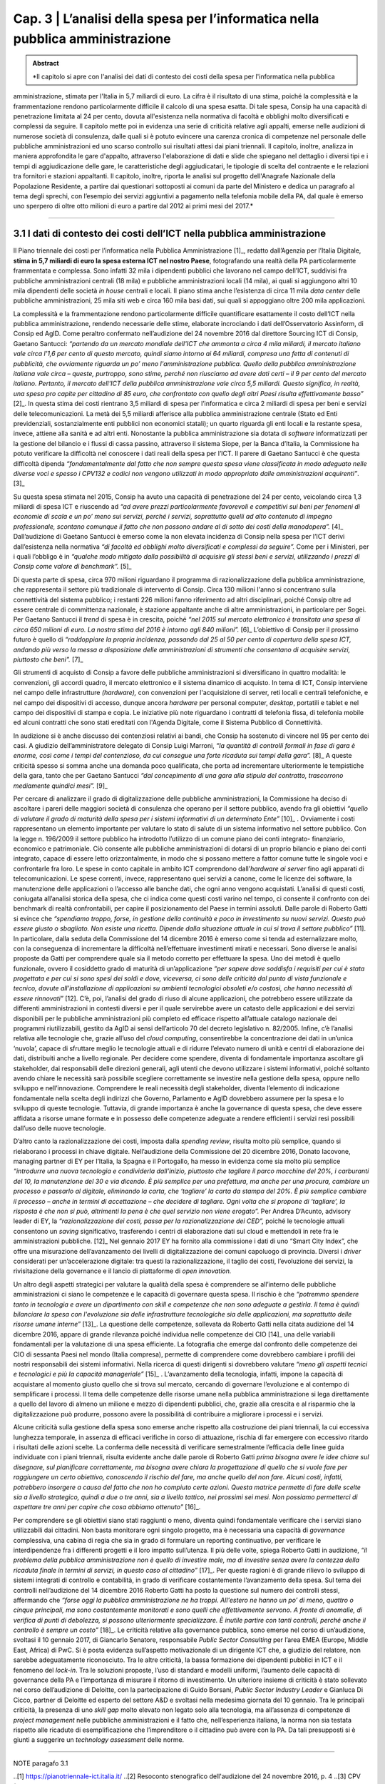 ==================================================
Cap. 3 | L’analisi della spesa per l’informatica nella pubblica amministrazione
==================================================

.. admonition:: Abstract

   *Il capitolo si apre con l'analisi dei dati di contesto dei costi della spesa per l'informatica nella pubblica
amministrazione, stimata per l'Italia in 5,7 miliardi di euro. La cifra è il risultato di una stima, poiché la
complessità e la frammentazione rendono particolarmente difficile il calcolo di una spesa esatta. Di tale
spesa, Consip ha una capacità di penetrazione limitata al 24 per cento, dovuta all'esistenza nella
normativa di facoltà e obblighi molto diversificati e complessi da seguire. Il capitolo mette poi in
evidenza una serie di criticità relative agli appalti, emerse nelle audizioni di numerose società di
consulenza, dalle quali si è potuto evincere una carenza cronica di competenze nel personale delle
pubbliche amministrazioni ed uno scarso controllo sui risultati attesi dai piani triennali. Il capitolo,
inoltre, analizza in maniera approfondita le gare d'appalto, attraverso l'elaborazione di dati e slide che
spiegano nel dettaglio i diversi tipi e i tempi di aggiudicazione delle gare, le caratteristiche degli
aggiudicatari, le tipologie di scelta del contraente e le relazioni tra fornitori e stazioni appaltanti. Il
capitolo, inoltre, riporta le analisi sul progetto dell'Anagrafe Nazionale della Popolazione Residente, a
partire dai questionari sottoposti ai comuni da parte del Ministero e dedica un paragrafo al tema degli
sprechi, con l’esempio dei servizi aggiuntivi a pagamento nella telefonia mobile della PA, dal quale è
emerso uno sperpero di oltre otto milioni di euro a partire dal 2012 ai primi mesi del 2017.*

------------


3.1 I dati di contesto dei costi dell’ICT nella pubblica amministrazione
^^^^^^^^^^^^^^^^^^^^^^^^^^^^^^^^^^^^^^^^^^^^^^^^^^^^^^^^^^^^^^^^^^^^
Il Piano triennale dei costi per l’informatica nella Pubblica Amministrazione [1]_, redatto dall’Agenzia per l’Italia Digitale, **stima in 5,7 miliardi di euro la spesa esterna ICT nel nostro Paese**, fotografando una realtà della PA particolarmente frammentata e complessa. Sono infatti 32 mila i dipendenti pubblici che lavorano nel campo dell’ICT, suddivisi fra pubbliche amministrazioni centrali (18 mila) e pubbliche amministrazioni locali (14 mila), ai quali si aggiungono altri 10 mila dipendenti delle società *in house* centrali e locali. Il piano stima anche l’esistenza di circa 11 mila *data center* delle pubbliche amministrazioni, 25 mila siti web e circa 160 mila basi dati, sui quali si appoggiano oltre 200 mila applicazioni.

La complessità e la frammentazione rendono particolarmente difficile quantificare esattamente il costo dell’ICT nella pubblica amministrazione, rendendo necessarie delle stime, elaborate incrociando i dati dell’Osservatorio Assinform, di Consip ed AgID. Come peraltro confermato nell’audizione del 24 novembre 2016 dal direttore Sourcing ICT di Consip, Gaetano Santucci: *“partendo da un mercato mondiale dell'ICT che ammonta a circa 4 mila miliardi, il mercato italiano vale circa l'1,6 per cento di questo mercato, quindi siamo intorno ai 64 miliardi, compresa una fetta di contenuti di pubblicità, che ovviamente riguarda un po’ meno l'amministrazione pubblica. Quello della pubblica amministrazione italiana vale circa – queste, purtroppo, sono stime, perché non riusciamo ad avere dati certi – il 9 per cento del mercato italiano. Pertanto, il mercato dell'ICT della pubblica amministrazione vale circa 5,5 miliardi. Questo significa, in realtà, una spesa pro capite per cittadino di 85 euro, che confrontato con quello degli altri Paesi risulta effettivamente basso”* [2]_. In questa stima dei costi rientrano 3,5 miliardi di spesa per l’informatica e circa 2 miliardi di spesa per beni e servizi delle telecomunicazioni. La metà dei 5,5 miliardi afferisce alla pubblica amministrazione centrale (Stato ed Enti previdenziali, sostanzialmente enti pubblici non economici statali); un quarto riguarda gli enti locali e la restante spesa, invece, attiene alla sanità e ad altri enti. Nonostante la pubblica amministrazione sia dotata di *software* informatizzati per la gestione del bilancio e i flussi di cassa passino, attraverso il sistema Siope, per la Banca d’Italia, la Commissione ha potuto verificare la difficoltà nel conoscere i dati reali della spesa per l’ICT. Il parere di Gaetano Santucci è che questa difficoltà dipenda *“fondamentalmente dal fatto che non sempre questa spesa viene classificata in modo adeguato nelle diverse voci e spesso i CPV132 e codici non vengono utilizzati in modo appropriato dalle amministrazioni acquirenti”*. [3]_


Su questa spesa stimata nel 2015, Consip ha avuto una capacità di penetrazione del 24 per cento, veicolando circa 1,3 miliardi di spesa ICT e riuscendo ad *“ad avere prezzi particolarmente favorevoli e competitivi sui beni per fenomeni di economie di scala e un po’ meno sui servizi, perché i servizi, soprattutto quelli ad alto contenuto di impegno professionale, scontano comunque il fatto che non possono andare al di sotto dei costi della manodopera”.* [4]_ Dall’audizione di Gaetano Santucci è emerso come la non elevata incidenza di Consip nella spesa per l’ICT derivi dall’esistenza nella normativa *“di facoltà ed obblighi molto diversificati e complessi da seguire”.* Come per i Ministeri, per i quali l’obbligo è in *“qualche modo mitigato dalla possibilità di acquisire gli stessi beni e servizi, utilizzando i prezzi di Consip come valore di benchmark”.* [5]_

Di questa parte di spesa, circa 970 milioni riguardano il programma di razionalizzazione della pubblica amministrazione, che rappresenta il settore più tradizionale di intervento di Consip. Circa 130 milioni l'anno si concentrano sulla connettività del sistema pubblico; i restanti 226 milioni fanno riferimento ad altri disciplinari, poiché Consip oltre ad essere centrale di committenza nazionale, è stazione appaltante anche di altre amministrazioni, in particolare per Sogei. Per Gaetano Santucci il *trend* di spesa è in crescita, poiché *“nel 2015 sul mercato elettronico è transitata una spesa di circa 650 milioni di euro. La nostra stima del 2016 è intorno agli 840 milioni”.* [6]_ L’obiettivo di Consip per il prossimo futuro è quello di *“raddoppiare la propria incidenza, passando dal 25 al 50 per cento di copertura della spesa ICT, andando più verso la messa a disposizione delle amministrazioni di strumenti che consentano di acquisire servizi, piuttosto che beni”.* [7]_

Gli strumenti di acquisto di Consip a favore delle pubbliche amministrazioni si diversificano in quattro modalità: le convenzioni, gli accordi quadro, il mercato elettronico e il sistema dinamico di acquisto. In tema di ICT, Consip interviene nel campo delle infrastrutture *(hardware),* con convenzioni per l'acquisizione di server, reti locali e centrali telefoniche, e nel campo dei dispositivi di accesso, dunque ancora *hardware* per personal computer, *desktop*, portatili e tablet e nel campo dei dispositivi di stampa e copia. Le iniziative più note riguardano i contratti di telefonia fissa, di telefonia mobile ed alcuni contratti che sono stati ereditati con l'Agenda Digitale, come il Sistema Pubblico di Connettività.

In audizione si è anche discusso dei contenziosi relativi ai bandi, che Consip ha sostenuto di vincere nel 95 per cento dei casi. A giudizio dell’amministratore delegato di Consip Luigi Marroni, *“la quantità di controlli formali in fase di gara è enorme, così come i tempi del contenzioso, da cui consegue una forte ricaduta sui tempi della gara”.* [8]_ A queste criticità spesso si somma anche una domanda poco qualificata, che porta ad incrementare ulteriormente le tempistiche della gara, tanto che per Gaetano Santucci *“dal concepimento di una gara alla stipula del contratto, trascorrono mediamente quindici mesi”.* [9]_

Per cercare di analizzare il grado di digitalizzazione delle pubbliche amministrazioni, la Commissione ha deciso di ascoltare i pareri delle maggiori società di consulenza che operano per il settore pubblico, avendo fra gli obiettivi *“quello di valutare il grado di maturità della spesa per i sistemi informativi di un determinato Ente”* [10]_ . Ovviamente i costi rappresentano un elemento importante per valutare lo stato di salute di un sistema informativo nel settore pubblico. Con la legge n. 196/2009 il settore pubblico ha introdotto l’utilizzo di un comune piano dei conti integrato- finanziario, economico e patrimoniale. Ciò consente alle pubbliche amministrazioni di dotarsi di un proprio bilancio e piano dei conti integrato, capace di essere letto orizzontalmente, in modo che si possano mettere a fattor comune tutte le singole voci e confrontarle fra loro. Le spese in conto capitale in ambito ICT comprendono dall’*hardware ai server* fino agli apparati di telecomunicazioni. Le spese correnti, invece, rappresentano quei servizi a canone, come le licenze dei software, la manutenzione delle applicazioni o l’accesso alle banche dati, che ogni anno vengono acquistati. L’analisi di questi costi, coniugata all’analisi storica della spesa, che ci indica come questi costi varino nel tempo, ci consente il confronto con dei benchmark di realtà confrontabili, per capire il posizionamento del Paese in termini assoluti. Dalle parole di Roberto Gatti si evince che *“spendiamo troppo, forse, in gestione della continuità e poco in investimento su nuovi servizi. Questo può essere giusto o sbagliato. Non esiste una ricetta. Dipende dalla situazione attuale in cui si trova il settore pubblico”* [11]. In particolare, dalla seduta della Commissione del 14 dicembre 2016 è emerso come si tenda ad esternalizzare molto, con la conseguenza di incrementare la difficoltà nell’effettuare investimenti mirati e necessari. Sono diverse le analisi proposte da Gatti per comprendere quale sia il metodo corretto per effettuare la spesa. Uno dei metodi è quello funzionale, ovvero il cosiddetto grado di maturità di un’applicazione *“per sapere dove soddisfa i requisiti per cui è stata progettata e per cui si sono spesi dei soldi e dove, viceversa, ci sono delle criticità dal punto di vista funzionale e tecnico, dovute all’installazione di applicazioni su ambienti tecnologici obsoleti e/o costosi, che hanno necessità di essere rinnovati”* [12]. C’è, poi, l’analisi del grado di riuso di alcune applicazioni, che potrebbero essere utilizzate da differenti amministrazioni in contesti diversi e per il quale servirebbe avere un catasto delle applicazioni e dei servizi disponibili per le pubbliche amministrazioni più completo ed efficace rispetto all’attuale catalogo nazionale dei programmi riutilizzabili, gestito da AgID ai sensi dell’articolo 70 del decreto legislativo n. 82/2005. Infine, c’è l’analisi relativa alle tecnologie che, grazie all’uso del *cloud computing*, consentirebbe la concentrazione dei dati in un’unica ‘nuvola’, capace di sfruttare meglio le tecnologie attuali e di ridurre l’elevato numero di unità e centri di elaborazione dei dati, distribuiti anche a livello regionale. Per decidere come spendere, diventa di fondamentale importanza ascoltare gli stakeholder, dai responsabili delle direzioni generali, agli utenti che devono utilizzare i sistemi informativi, poiché soltanto avendo chiare le necessità sarà possibile scegliere correttamente se investire nella gestione della spesa, oppure nello sviluppo e nell’innovazione. Comprendere le reali necessità degli stakeholder, diventa l’elemento di indicazione fondamentale nella scelta degli indirizzi che Governo, Parlamento e AgID dovrebbero assumere per la spesa e lo sviluppo di queste tecnologie. Tuttavia, di grande importanza è anche la governance di questa spesa, che deve essere affidata a risorse umane formate e in possesso delle competenze adeguate a rendere efficienti i servizi resi possibili dall’uso delle nuove tecnologie.


D’altro canto la razionalizzazione dei costi, imposta dalla *spending review*, risulta molto più semplice, quando si rielaborano i processi in chiave digitale. Nell’audizione della Commissione del 20 dicembre 2016, Donato Iacovone, managing partner di EY per l’Italia, la Spagna e il Portogallo, ha messo in evidenza come sia molto più semplice *“introdurre una nuova tecnologia e condividerla dall'inizio, piuttosto che tagliare il parco macchine del 20%, i carburanti del 10, la manutenzione del 30 e via dicendo. È più semplice per una prefettura, ma anche per una procura, cambiare un processo e passarlo al digitale, eliminando la carta, che ‘tagliare’ la carta da stampa del 20%. È più semplice cambiare il processo – anche in termini di accettazione – che decidere di tagliare. Ogni volta che si propone di ‘tagliare’, la risposta è che non si può, altrimenti la pena è che quel servizio non viene erogato”.* Per Andrea D’Acunto, advisory leader di EY, la *“razionalizzazione dei costi, passa per la razionalizzazione dei CED”,* poiché le tecnologie attuali consentono un *saving* significativo, trasferendo i centri di elaborazione dati sul cloud e mettendoli in rete fra le amministrazioni pubbliche. [12]_ Nel gennaio 2017 EY ha fornito alla commissione i dati di uno “Smart City Index”, che offre una misurazione dell’avanzamento dei livelli di digitalizzazione dei comuni capoluogo di provincia. Diversi i *driver* considerati per un’accelerazione digitale: tra questi la razionalizzazione, il taglio dei costi, l’evoluzione dei servizi, la rivisitazione della governance e il lancio di piattaforme di *open innovation.*

Un altro degli aspetti strategici per valutare la qualità della spesa è comprendere se all’interno delle pubbliche amministrazioni ci siano le competenze e le capacità di governare questa spesa. Il rischio è che *“potremmo spendere tanto in tecnologia e avere un dipartimento con skill e competenze che non sono adeguate a gestirla. Il tema è quindi bilanciare la spesa con l'evoluzione sia delle infrastrutture tecnologiche sia delle applicazioni, ma soprattutto delle risorse umane interne”* [13]_. La questione delle competenze, sollevata da Roberto Gatti nella citata audizione del 14 dicembre 2016, appare di grande rilevanza poiché individua nelle competenze dei CIO [14]_ una delle variabili fondamentali per la valutazione di una spesa efficiente. La fotografia che emerge dal confronto delle competenze dei CIO di sessanta Paesi nel mondo (Italia compresa), permette di comprendere come dovrebbero cambiare i profili dei nostri responsabili dei sistemi informativi. Nella ricerca di questi dirigenti si dovrebbero valutare *“meno gli aspetti tecnici e tecnologici e più la capacità manageriale”* [15]_ . L’avanzamento della tecnologia, infatti, impone la capacità di acquistare al momento giusto quello che si trova sul mercato, cercando di governare l’evoluzione e al contempo di semplificare i processi. Il tema delle competenze delle risorse umane nella pubblica amministrazione si lega direttamente a quello del lavoro di almeno un milione e mezzo di dipendenti pubblici, che, grazie alla crescita e al risparmio che la digitalizzazione può produrre, possono avere la possibilità di contribuire a migliorare i processi e i servizi.

Alcune criticità sulla gestione della spesa sono emerse anche rispetto alla costruzione dei piani triennali, la cui eccessiva lunghezza temporale, in assenza di efficaci verifiche in corso di attuazione, rischia di far emergere con eccessivo ritardo i risultati delle azioni scelte. La conferma delle necessità di verificare semestralmente l’efficacia delle linee guida individuate con i piani triennali, risulta evidente anche dalle parole di Roberto Gatti *prima bisogna avere le idee chiare sul disegnare, sul pianificare correttamente, ma bisogna avere chiara la progettazione di quello che si vuole fare per raggiungere un certo obiettivo, conoscendo il rischio del fare, ma anche quello del non fare. Alcuni costi, infatti, potrebbero insorgere a causa del fatto che non ho compiuto certe azioni. Questa matrice permette di fare delle scelte sia a livello strategico, quindi a due o tre anni, sia a livello tattico, nei prossimi sei mesi. Non possiamo permetterci di aspettare tre anni per capire che cosa abbiamo ottenuto”* [16]_.

Per comprendere se gli obiettivi siano stati raggiunti o meno, diventa quindi fondamentale verificare che i servizi siano utilizzabili dai cittadini. Non basta monitorare ogni singolo progetto, ma è necessaria una capacità di *governance* complessiva, una cabina di regia che sia in grado di formulare un reporting continuativo, per verificare le interdipendenze fra i differenti progetti e il loro impatto sull’utenza. Il più delle volte, spiega Roberto Gatti in audizione, *“il problema della pubblica amministrazione non è quello di investire male, ma di investire senza avere la contezza della ricaduta finale in termini di servizi, in questo caso al cittadino”* [17]_. Per queste ragioni è di grande rilievo lo sviluppo di sistemi integrati di controllo e contabilità, in grado di verificare costantemente l’avanzamento della spesa. Sul tema dei controlli nell’audizione del 14 dicembre 2016 Roberto Gatti ha posto la questione sul numero dei controlli stessi, affermando che *“forse oggi la pubblica amministrazione ne ha troppi. All'estero ne hanno un po’ di meno, quattro o cinque principali, ma sono costantemente monitorati e sono quelli che effettivamente servono. A fronte di anomalie, di verifica di punti di debolezza, si possono ulteriormente specializzare. È inutile partire con tanti controlli, perché anche il controllo è sempre un costo”* [18]_. Le criticità relative alla governance pubblica, sono emerse nel corso di un’audizione, svoltasi il 10 gennaio 2017, di Giancarlo Senatore, responsabile *Public Sector Consulting* per l’area EMEA (Europe, Middle East, Africa) di PwC. Si è posta evidenza sull’aspetto motivazionale di un dirigente ICT che, a giudizio del relatore, non sarebbe adeguatamente riconosciuto. Tra le altre criticità, la bassa formazione dei dipendenti pubblici in ICT e il fenomeno del *lock-in*. Tra le soluzioni proposte, l’uso di standard e modelli uniformi, l’aumento delle capacità di governance della PA e l’importanza di misurare il ritorno di investimento. Un ulteriore insieme di criticità è stato sollevato nel corso dell’audizione di Deloitte, con la partecipazione di Guido Borsani, *Public Sector Industry Leader* e Gianluca Di Cicco, partner di Deloitte ed esperto del settore A&D e svoltasi nella medesima giornata del 10 gennaio. Tra le principali criticità, la presenza di uno *skill gap* molto elevato non legato solo alla tecnologia, ma all’assenza di competenze di *project management* nelle pubbliche amministrazioni e il fatto che, nell’esperienza italiana, la norma non sia testata rispetto alle ricadute di esemplificazione che l’imprenditore o il cittadino può avere con la PA. Da tali presupposti si è giunti a suggerire un *technology assessment* delle norme.


------------
   
NOTE paragafo 3.1

..[1] https://pianotriennale-ict.italia.it/
..[2] Resoconto stenografico dell'audizione del 24 novembre 2016, p. 4
..[3] CPV (Common Procurement Vocabulary): si tratta di un sistema di classificazione merceologico che varia a seconda del codice e della tipologia di fornitura
..[4] Ibidem, p. 4.
..[5] Ibidem, p. 6.
..[6] Ibidem, p. 7.
..[7] Ibidem, p. 7.

------------

3.2 L'analisi delle gare d'appalto
^^^^^^^^^^^^^^^^^^^^^^^^^^^^^^
Nell’intento di supportare con delle misure i principali filoni di indagine della Commissione, è stata effettuata una serie di analisi, allo scopo di misurare con precisione alcuni fenomeni inerenti all’ambito IT della Pubblica Amministrazione italiana. Le analisi condotte hanno avuto da subito un duplice scopo: se da un lato hanno fornito un’evidenza quantitativa rispetto ad alcune questioni, dall’altro sono servite a stimolare un proficuo confronto sui risultati, che più volte ha delineato nuove linee d’azione. Un lungo periodo è stato dedicato all’acquisizione dei dati necessari alle analisi previste. I dati che la Commissione ha raccolto durante il suo periodo di lavoro riguardano esclusivamente l’ambito informatico, in accordo con gli obiettivi per cui la Commissione è nata, ma la metodologia può essere applicata anche a tutti gli altri ambiti della spesa pubblica.

Dopo un primo periodo di analisi del contesto di riferimento, assieme alla Centrale Acquisti della Pubblica Amministrazione Italiana (Consip) e con l’Autorità Nazionale Anticorruzione (ANAC), si è proceduto a definire il dominio di dati su cui operare attraverso un percorso di confronto costante sulle analisi in atto, volto ad interpretare correttamente i risultati via via ottenuti.


3.2.1 Il dominio dei dati
^^^^^^^^^^^^^^^^^^^^^^^^^
Il dominio dei dati preso in esame, a cui d’ora in avanti ci riferiremo con il termine dataset, è stato fornito alla Commissione dall’Autorità Nazionale Anticorruzione, che ha provveduto ad effettuare un’estrazione specifica dal proprio data warehouse, filtrando esclusivamente i dati afferenti ad una specifica lista di Common Procurement Vocabulary (CPV). Il CPV è il sistema di classificazione per gli appalti pubblici, che identifica i riferimenti utilizzati dalle amministrazioni e dagli enti appaltanti per descrivere l’oggetto dell’appalto. I CPV presi in esame dalla Commissione sono esclusivamente attinenti all’ambito ICT, con un focus particolare sui servizi informatici erogati alla Pubblica Amministrazione.

Di seguito sono riportati i CPV maggiormente presenti all’interno del dataset, in ordine decrescente rispetto al numero di gare che hanno fatto uso del relativo CPV:

[tabella mancante]

Il numero totale di CPV estratti è pari a 692. La lista completa dei CPV è disponibile come documento allegato a questa relazione. 

I dati richiesti ad Anac sono stati inviati alla Commissione a più riprese, poiché più volte essi risultavano non allineati o imprecisi e di conseguenza inutilizzabili. La mancanza di un formato adatto all’elaborazione del dataset ha costretto la Commissione ad attendere che quest’ultimo venisse estratto in un formato elaborabile. Inoltre, le frequenti anomalie rilevate sui dati estratti, hanno reso necessario un lungo lavoro di ripulitura del dataset. Le anomalie riscontrate sui dati hanno avuto un carattere sia sintattico che semantico. Nel primo caso, ad esempio, si è riscontato con una certa frequenza la presenza di importi di spesa errati, a causa dell’errata posizione del carattere di separazione della parte decimale; mentre nel secondo caso, sempre a titolo di esempio, alcune colonne recanti delle informazioni erano state cronologicamente invertite. L’individuare queste ed altre tipologie di errore, in un dataset di oltre 30 mila record, ha impegnato per diverso tempo la Commissione, che ha dovuto così posticipare le analisi effettive, dovendosi concentrare sul necessario raffinamento del dataset. Il lavoro di pulizia del dataset è stato svolto in stretta collaborazione con ANAC e ha visto produrre cinque diverse estrazioni dei dati, che hanno così permesso di giungere a quella che è poi stata considerata la versione finale. Rispetto alla versione finale del dataset, la Commissione ha ritenuto significativo estrarre un sottoinsieme dei dati, ovvero esclusivamente quelli inerenti alle gare bandite dal 2011 ad oggi. Il punto di partenza fissato all’anno 2011, è stato scelto poiché rappresenta il periodo temporale immediatamente successivo all’emanazione della normativa sulla tracciabilità dei flussi finanziari, relativa ai contratti di appalto di lavori, forniture e servizi. Tale normativa è contenuta nei seguenti articoli:

- nell’articolo 3 della legge 13 agosto 2010, n. 136 come modificato dalla legge n. 217/2010 di conversione del decreto legge n. 187/2010;
- nell’articolo 6 della stessa legge n. 136/2010 in tema di sanzioni;
- nell’articolo 6 del suddetto decreto legge n. 187/2010 convertito con legge n. 217/2010 che contiene la disciplina transitoria e alcune norme interpretative e di attuazione del predetto articolo 3.

Tale normativa, ha reso la pubblicazione dei dati sugli appalti più corposa e precisa rispetto al passato. Di seguito, in Figura 1, è evidenziato l’iter che ha seguito la Commissione per l’estrazione della sottotabella sopracitata.

.. figure:: imgrel/fig1.png
   :alt: Figura 1
   :align: center
   
Il dataset inviato alla Commissione da parte di ANAC contava 34.183 gare totali, corrispondenti ai servizi ICT erogati verso la Pubblica Amministrazione a partire dal primo gennaio 2011. Il dataset in esame è aggiornato a settembre 2017.  Di queste 34.183 gare, 3.116 sono state evidenziate da Anac come “gare contenenti errori”. Non è stata specificata nel dettaglio alla Commissione la natura degli errori presenti in quelle gare. Le analisi svolte quindi, sono state condotte su un sottoinsieme del dataset di partenza, in cui sono stati sottratti anche tutti i record contenenti ‘CIG padri’, pari a 1.740. All’interno del numero di gare considerate in via definitiva nell’analisi, sono stati individuati 4.444 CIG derivati, e 24.883 affidamenti autonomi. Infine, sono stati tolti i record con i CIG ripetuti, che identificano i raggruppamenti temporanei d’impresa (RTI), mantenendo solo il record del mandatario non avendo informazioni su come ripartire la spesa all’interno dell’RTI. 

Nelle analisi effettuate, è stata considerata una sola riga rispetto all’insieme di righe rappresentanti l’RTI, affinché l’importo aggiudicato non venisse conteggiato tante volte quanti i partecipanti all’RTI, ma una volta soltanto, essendo questo poi successivamente diviso tra le imprese del raggruppamento.

La Commissione non ritiene che le operazioni preliminari sul dataset ne abbiano aumentato la qualità ad un livello sufficiente. Le analisi di questo capitolo vanno considerate come esempio di cosa sarebbe possibile fare se solo il processo di raccolta dei dati ne assicurasse la qualità. Gli esempi di incongruenze presenti in questo capitolo servono a mettere in evidenza il livello e la tipologia di errori presenti nel dataset.

Il dataset consegnato alla Commissione è stato fornito sotto forma di tabella a celle. L’elenco completo delle colonne costituenti tale tabella è riassunto dall’immagine che segue (Figura 2).

.. figure:: imgrel/fig2.png
   :alt: Figura 2
   :align: center
   
Le analisi svolte su questi dati sono state suddivise in una serie di macro categorie, che hanno posto l’attenzione su diversi aspetti di una gara d’appalto. Di seguito (Figura 3), l’elenco delle macro categorie analizzate.



